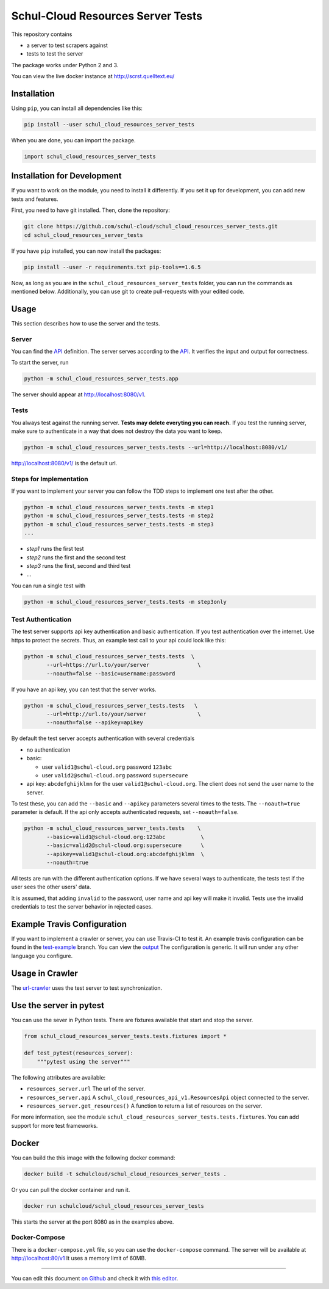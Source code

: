 Schul-Cloud Resources Server Tests
==================================

.. image:: https://travis-ci.org/schul-cloud/schul_cloud_resources_server_tests.svg?branch=master
   :target: https://travis-ci.org/schul-cloud/schul_cloud_resources_server_tests
   :alt: Build Status

.. image:: https://badge.fury.io/py/schul-cloud-resources-server-tests.svg
   :target: https://pypi.python.org/pypi/schul-cloud-resources-server-tests
   :alt: Python Package Index

.. image:: https://img.shields.io/docker/build/schulcloud/schul_cloud_resources_server_tests.svg
   :target: https://hub.docker.com/r/schulcloud/schul_cloud_resources_server_tests/builds/
   :alt: Dockerhub Automated Build Status

.. image:: http://firsttimers.quelltext.eu/repository/schul-cloud/schul_cloud_resources_server_tests.svg
   :target: http://firsttimers.quelltext.eu/repository/schul-cloud/schul_cloud_resources_server_tests.html
   :alt: First Timers

This repository contains

- a server to test scrapers against
- tests to test the server

The package works under Python 2 and 3.

You can view the live docker instance at http://scrst.quelltext.eu/

Installation
------------

Using ``pip``, you can install all dependencies like this:

.. code:: shell

    pip install --user schul_cloud_resources_server_tests

When you are done, you can import the package.

.. code:: Python

    import schul_cloud_resources_server_tests

Installation for Development
----------------------------

If you want to work on the module, you need to install it differently.
If you set it up for development, you can add new tests and features.

First, you need to have git installed. Then, clone the repository:

.. code:: shell

    git clone https://github.com/schul-cloud/schul_cloud_resources_server_tests.git
    cd schul_cloud_resources_server_tests

If you have ``pip`` installed, you can now install the packages:

.. code:: shell

    pip install --user -r requirements.txt pip-tools==1.6.5

Now, as long as you are in the ``schul_cloud_resources_server_tests`` folder, you can run the commands as mentioned below.
Additionally, you can use git to create pull-requests with your edited code.

Usage
-----

This section describes how to use the server and the tests.

Server
~~~~~~

You can find the API_ definition.
The server serves according to the API_.
It verifies the input and output for correctness.

To start the server, run

.. code:: shell

    python -m schul_cloud_resources_server_tests.app

The server should appear at http://localhost:8080/v1.

Tests
~~~~~

You always test against the running server.
**Tests may delete everyting you can reach.**
If you test the running server, make sure to authenticate in a way that does not destroy the data you want to keep.

.. code:: shell

    python -m schul_cloud_resources_server_tests.tests --url=http://localhost:8080/v1/

http://localhost:8080/v1/ is the default url.

Steps for Implementation
~~~~~~~~~~~~~~~~~~~~~~~~

If you want to implement your server you can follow the TDD steps to implement
one test after the other.

.. code:: shell

    python -m schul_cloud_resources_server_tests.tests -m step1
    python -m schul_cloud_resources_server_tests.tests -m step2
    python -m schul_cloud_resources_server_tests.tests -m step3
    ...

- `step1` runs the first test  
- `step2` runs the first and the second test  
- `step3` runs the first, second and third test  
- ...

You can run  a single test with

.. code:: shell

    python -m schul_cloud_resources_server_tests.tests -m step3only

Test Authentication
~~~~~~~~~~~~~~~~~~~

The test server supports api key authentication and basic authentication.
If you test authentication over the internet.
Use https to protect the secrets.
Thus, an example test call to your api could look like this:

.. code:: Python

    python -m schul_cloud_resources_server_tests.tests  \
           --url=https://url.to/your/server               \
           --noauth=false --basic=username:password

If you have an api key, you can test that the server works.

.. code:: Python

    python -m schul_cloud_resources_server_tests.tests   \
           --url=http://url.to/your/server                \
           --noauth=false --apikey=apikey

By default the test server accepts authentication with several credentials

- no authentication
- basic:

  - user ``valid1@schul-cloud.org`` password ``123abc``
  - user ``valid2@schul-cloud.org`` password ``supersecure``
- api key: ``abcdefghijklmn`` for the user ``valid1@schul-cloud.org``.
  The client does not send the user name to the server.

To test these, you can add the ``--basic`` and ``--apikey``
parameters several times to the tests.
The ``--noauth=true`` parameter is default.
If the api only accepts authenticated requests, set ``--noauth=false``.

.. code:: Python

    python -m schul_cloud_resources_server_tests.tests    \
           --basic=valid1@schul-cloud.org:123abc           \
           --basic=valid2@schul-cloud.org:supersecure      \
           --apikey=valid1@schul-cloud.org:abcdefghijklmn  \
           --noauth=true

All tests are run with the different authentication options.
If we have several ways to authenticate, the tests test if the user sees the other users' data.

It is assumed, that adding ``invalid`` to the password,
user name and api key will make it invalid.
Tests use the invalid credentials to test the server behavior in rejected cases.

Example Travis Configuration
----------------------------

If you want to implement a crawler or server, you can use Travis-CI to test
it.
An example travis configuration can be found in the `test-example
<https://github.com/schul-cloud/schul_cloud_resources_server_tests/blob/test-example/.travis.yml>`__ branch.
You can view the `output
<https://travis-ci.org/schul-cloud/schul_cloud_resources_server_tests/branches>`__
The configuration is generic.
It will run under any other language you configure.

Usage in Crawler
----------------

The `url-crawler <https://github.com/schul-cloud/url-crawler#readme>`__ uses the test server to test synchronization.

Use the server in pytest
------------------------

You can use the sever in Python tests.
There are fixtures available that start and stop the server.

.. code:: Python

    from schul_cloud_resources_server_tests.tests.fixtures import *

    def test_pytest(resources_server):
        """pytest using the server"""

The following attributes are available:

- ``resources_server.url`` The url of the server.
- ``resources_server.api`` A ``schul_cloud_resources_api_v1.ResourcesApi`` object connected to the server.
- ``resources_server.get_resources()`` A function to return a list of resources on the server.

For more information, see the module ``schul_cloud_resources_server_tests.tests.fixtures``.
You can add support for more test frameworks.

Docker
------

You can build the this image with the following docker command:

.. code:: shell

    docker build -t schulcloud/schul_cloud_resources_server_tests .

Or you can pull the docker container and run it.

.. code:: shell

    docker run schulcloud/schul_cloud_resources_server_tests

This starts the server at the port 8080 as in the examples above.

Docker-Compose
~~~~~~~~~~~~~~

There is a ``docker-compose.yml`` file, so you can use the ``docker-compose`` command.
The server will be available at http://localhost:80/v1
It uses a memory limit of 60MB.

------------------------------

You can edit this document `on Github
<https://github.com/schul-cloud/schul_cloud_resources_server_tests/blob/master/README.rst#readme>`__
and check it with `this editor <http://rst.ninjs.org/>`__.

.. _API: https://github.com/schul-cloud/resources-api-v1


